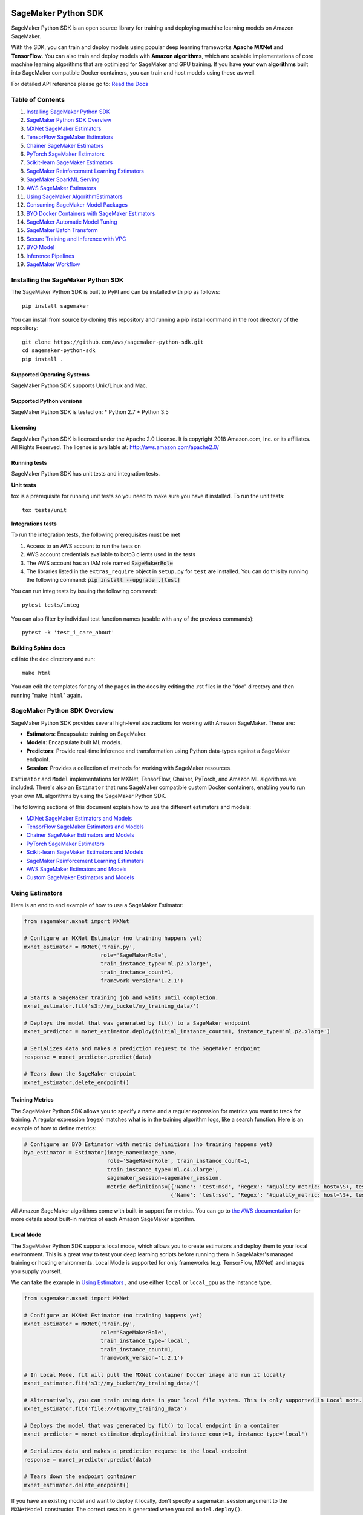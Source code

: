 .. image:: https://github.com/aws/sagemaker-python-sdk/raw/master/branding/icon/sagemaker-banner.png
    :height: 100px
    :alt: SageMaker

====================
SageMaker Python SDK
====================

.. image:: https://travis-ci.org/aws/sagemaker-python-sdk.svg?branch=master
   :target: https://travis-ci.org/aws/sagemaker-python-sdk
   :alt: Build Status

.. image:: https://codecov.io/gh/aws/sagemaker-python-sdk/branch/master/graph/badge.svg
   :target: https://codecov.io/gh/aws/sagemaker-python-sdk
   :alt: CodeCov

SageMaker Python SDK is an open source library for training and deploying machine learning models on Amazon SageMaker.

With the SDK, you can train and deploy models using popular deep learning frameworks **Apache MXNet** and **TensorFlow**.
You can also train and deploy models with **Amazon algorithms**,
which are scalable implementations of core machine learning algorithms that are optimized for SageMaker and GPU training.
If you have **your own algorithms** built into SageMaker compatible Docker containers, you can train and host models using these as well.

For detailed API reference please go to: `Read the Docs <https://sagemaker.readthedocs.io>`_

Table of Contents
-----------------

1. `Installing SageMaker Python SDK <#installing-the-sagemaker-python-sdk>`__
2. `SageMaker Python SDK Overview <#sagemaker-python-sdk-overview>`__
3. `MXNet SageMaker Estimators <#mxnet-sagemaker-estimators>`__
4. `TensorFlow SageMaker Estimators <#tensorflow-sagemaker-estimators>`__
5. `Chainer SageMaker Estimators <#chainer-sagemaker-estimators>`__
6. `PyTorch SageMaker Estimators <#pytorch-sagemaker-estimators>`__
7. `Scikit-learn SageMaker Estimators <#scikit-learn-sagemaker-estimators>`__
8. `SageMaker Reinforcement Learning Estimators <#sagemaker-reinforcement-learning-estimators>`__
9. `SageMaker SparkML Serving <#sagemaker-sparkml-serving>`__
10. `AWS SageMaker Estimators <#aws-sagemaker-estimators>`__
11. `Using SageMaker AlgorithmEstimators <#using-sagemaker-algorithmestimators>`__
12. `Consuming SageMaker Model Packages <#consuming-sagemaker-model-packages>`__
13. `BYO Docker Containers with SageMaker Estimators <#byo-docker-containers-with-sagemaker-estimators>`__
14. `SageMaker Automatic Model Tuning <#sagemaker-automatic-model-tuning>`__
15. `SageMaker Batch Transform <#sagemaker-batch-transform>`__
16. `Secure Training and Inference with VPC <#secure-training-and-inference-with-vpc>`__
17. `BYO Model <#byo-model>`__
18. `Inference Pipelines <#inference-pipelines>`__
19. `SageMaker Workflow <#sagemaker-workflow>`__


Installing the SageMaker Python SDK
-----------------------------------

The SageMaker Python SDK is built to PyPI and can be installed with pip as follows:

::

    pip install sagemaker

You can install from source by cloning this repository and running a pip install command in the root directory of the repository:

::

    git clone https://github.com/aws/sagemaker-python-sdk.git
    cd sagemaker-python-sdk
    pip install .

Supported Operating Systems
~~~~~~~~~~~~~~~~~~~~~~~~~~~

SageMaker Python SDK supports Unix/Linux and Mac.

Supported Python versions
~~~~~~~~~~~~~~~~~~~~~~~~~

SageMaker Python SDK is tested on: \* Python 2.7 \* Python 3.5

Licensing
~~~~~~~~~
SageMaker Python SDK is licensed under the Apache 2.0 License. It is copyright 2018 Amazon.com, Inc. or its affiliates. All Rights Reserved. The license is available at:
http://aws.amazon.com/apache2.0/

Running tests
~~~~~~~~~~~~~

SageMaker Python SDK has unit tests and integration tests.

**Unit tests**

tox is a prerequisite for running unit tests so you need to make sure you have it installed. To run the unit tests:

::

    tox tests/unit

**Integrations tests**

To run the integration tests, the following prerequisites must be met

1. Access to an AWS account to run the tests on
2. AWS account credentials available to boto3 clients used in the tests
3. The AWS account has an IAM role named :code:`SageMakerRole`
4. The libraries listed in the ``extras_require`` object in ``setup.py`` for ``test`` are installed.
   You can do this by running the following command: :code:`pip install --upgrade .[test]`

You can run integ tests by issuing the following command:

::

    pytest tests/integ

You can also filter by individual test function names (usable with any of the previous commands):

::

    pytest -k 'test_i_care_about'

Building Sphinx docs
~~~~~~~~~~~~~~~~~~~~

``cd`` into the ``doc`` directory and run:

::

    make html

You can edit the templates for any of the pages in the docs by editing the .rst files in the "doc" directory and then running "``make html``" again.


SageMaker Python SDK Overview
-----------------------------

SageMaker Python SDK provides several high-level abstractions for working with Amazon SageMaker. These are:

- **Estimators**: Encapsulate training on SageMaker.
- **Models**: Encapsulate built ML models.
- **Predictors**: Provide real-time inference and transformation using Python data-types against a SageMaker endpoint.
- **Session**: Provides a collection of methods for working with SageMaker resources.

``Estimator`` and ``Model`` implementations for MXNet, TensorFlow, Chainer, PyTorch, and Amazon ML algorithms are included.
There's also an ``Estimator`` that runs SageMaker compatible custom Docker containers, enabling you to run your own ML algorithms by using the SageMaker Python SDK.

The following sections of this document explain how to use the different estimators and models:

* `MXNet SageMaker Estimators and Models <#mxnet-sagemaker-estimators>`__
* `TensorFlow SageMaker Estimators and Models <#tensorflow-sagemaker-estimators>`__
* `Chainer SageMaker Estimators and Models <#chainer-sagemaker-estimators>`__
* `PyTorch SageMaker Estimators <#pytorch-sagemaker-estimators>`__
* `Scikit-learn SageMaker Estimators and Models <#scikit-learn-sagemaker-estimators>`__
* `SageMaker Reinforcement Learning Estimators <#sagemaker-reinforcement-learning-estimators>`__
* `AWS SageMaker Estimators and Models <#aws-sagemaker-estimators>`__
* `Custom SageMaker Estimators and Models <#byo-docker-containers-with-sagemaker-estimators>`__


Using Estimators
----------------

Here is an end to end example of how to use a SageMaker Estimator:

.. code:: python

    from sagemaker.mxnet import MXNet

    # Configure an MXNet Estimator (no training happens yet)
    mxnet_estimator = MXNet('train.py',
                            role='SageMakerRole',
                            train_instance_type='ml.p2.xlarge',
                            train_instance_count=1,
                            framework_version='1.2.1')

    # Starts a SageMaker training job and waits until completion.
    mxnet_estimator.fit('s3://my_bucket/my_training_data/')

    # Deploys the model that was generated by fit() to a SageMaker endpoint
    mxnet_predictor = mxnet_estimator.deploy(initial_instance_count=1, instance_type='ml.p2.xlarge')

    # Serializes data and makes a prediction request to the SageMaker endpoint
    response = mxnet_predictor.predict(data)

    # Tears down the SageMaker endpoint
    mxnet_estimator.delete_endpoint()

Training Metrics
~~~~~~~~~~~~~~~~
The SageMaker Python SDK allows you to specify a name and a regular expression for metrics you want to track for training.
A regular expression (regex) matches what is in the training algorithm logs, like a search function.
Here is an example of how to define metrics:

.. code:: python

    # Configure an BYO Estimator with metric definitions (no training happens yet)
    byo_estimator = Estimator(image_name=image_name,
                              role='SageMakerRole', train_instance_count=1,
                              train_instance_type='ml.c4.xlarge',
                              sagemaker_session=sagemaker_session,
                              metric_definitions=[{'Name': 'test:msd', 'Regex': '#quality_metric: host=\S+, test msd <loss>=(\S+)'},
                                                  {'Name': 'test:ssd', 'Regex': '#quality_metric: host=\S+, test ssd <loss>=(\S+)'}])

All Amazon SageMaker algorithms come with built-in support for metrics.
You can go to `the AWS documentation <https://docs.aws.amazon.com/sagemaker/latest/dg/algos.html>`__ for more details about built-in metrics of each Amazon SageMaker algorithm.

Local Mode
~~~~~~~~~~

The SageMaker Python SDK supports local mode, which allows you to create estimators and deploy them to your local environment.
This is a great way to test your deep learning scripts before running them in SageMaker's managed training or hosting environments.
Local Mode is supported for only frameworks (e.g. TensorFlow, MXNet) and images you supply yourself.

We can take the example in  `Using Estimators <#using-estimators>`__ , and use either ``local`` or ``local_gpu`` as the instance type.

.. code:: python

    from sagemaker.mxnet import MXNet

    # Configure an MXNet Estimator (no training happens yet)
    mxnet_estimator = MXNet('train.py',
                            role='SageMakerRole',
                            train_instance_type='local',
                            train_instance_count=1,
                            framework_version='1.2.1')

    # In Local Mode, fit will pull the MXNet container Docker image and run it locally
    mxnet_estimator.fit('s3://my_bucket/my_training_data/')

    # Alternatively, you can train using data in your local file system. This is only supported in Local mode.
    mxnet_estimator.fit('file:///tmp/my_training_data')

    # Deploys the model that was generated by fit() to local endpoint in a container
    mxnet_predictor = mxnet_estimator.deploy(initial_instance_count=1, instance_type='local')

    # Serializes data and makes a prediction request to the local endpoint
    response = mxnet_predictor.predict(data)

    # Tears down the endpoint container
    mxnet_estimator.delete_endpoint()


If you have an existing model and want to deploy it locally, don't specify a sagemaker_session argument to the ``MXNetModel`` constructor.
The correct session is generated when you call ``model.deploy()``.

Here is an end-to-end example:

.. code:: python

    import numpy
    from sagemaker.mxnet import MXNetModel

    model_location = 's3://mybucket/my_model.tar.gz'
    code_location = 's3://mybucket/sourcedir.tar.gz'
    s3_model = MXNetModel(model_data=model_location, role='SageMakerRole',
                          entry_point='mnist.py', source_dir=code_location)

    predictor = s3_model.deploy(initial_instance_count=1, instance_type='local')
    data = numpy.zeros(shape=(1, 1, 28, 28))
    predictor.predict(data)

    # Tear down the endpoint container
    predictor.delete_endpoint()


If you don't want to deploy your model locally, you can also choose to perform a Local Batch Transform Job. This is
useful if you want to test your container before creating a Sagemaker Batch Transform Job. Note that the performance
will not match Batch Transform Jobs hosted on SageMaker but it is still a useful tool to ensure you have everything
right or if you are not dealing with huge amounts of data.

Here is an end-to-end example:

.. code:: python

    from sagemaker.mxnet import MXNet

    mxnet_estimator = MXNet('train.py',
                            train_instance_type='local',
                            train_instance_count=1,
                            framework_version='1.2.1')

    mxnet_estimator.fit('file:///tmp/my_training_data')
    transformer = mxnet_estimator.transformer(1, 'local', assemble_with='Line', max_payload=1)
    transformer.transform('s3://my/transform/data, content_type='text/csv', split_type='Line')
    transformer.wait()


For detailed examples of running Docker in local mode, see:

- `TensorFlow local mode example notebook <https://github.com/awslabs/amazon-sagemaker-examples/blob/master/sagemaker-python-sdk/tensorflow_distributed_mnist/tensorflow_local_mode_mnist.ipynb>`__.
- `MXNet local mode example notebook <https://github.com/awslabs/amazon-sagemaker-examples/blob/master/sagemaker-python-sdk/mxnet_gluon_mnist/mnist_with_gluon_local_mode.ipynb>`__.

A few important notes:

- Only one local mode endpoint can be running at a time.
- If you are using S3 data as input, it is pulled from S3 to your local environment. Ensure you have sufficient space to store the data locally.
- If you run into problems it often due to different Docker containers conflicting. Killing these containers and re-running often solves your problems.
- Local Mode requires Docker Compose and `nvidia-docker2 <https://github.com/NVIDIA/nvidia-docker>`__ for ``local_gpu``.
- Distributed training is not yet supported for ``local_gpu``.

Incremental Training
~~~~~~~~~~~~~~~~~~~~

Incremental training allows you to bring a pre-trained model into a SageMaker training job and use it as a starting point for a new model.
There are several situations where you might want to do this:

- You want to perform additional training on a model to improve its fit on your data set.
- You want to import a pre-trained model and fit it to your data.
- You want to resume a training job that you previously stopped.

To use incremental training with SageMaker algorithms, you need model artifacts compressed into a ``tar.gz`` file. These
artifacts are passed to a training job via an input channel configured with the pre-defined settings Amazon SageMaker algorithms require.

To use model files with a SageMaker estimator, you can use the following parameters:

* ``model_uri``: points to the location of a model tarball, either in S3 or locally. Specifying a local path only works in local mode.
* ``model_channel_name``: name of the channel SageMaker will use to download the tarball specified in ``model_uri``. Defaults to 'model'.

This is converted into an input channel with the specifications mentioned above once you call ``fit()`` on the predictor.
In bring-your-own cases, ``model_channel_name`` can be overriden if you require to change the name of the channel while using
the same settings.

If your bring-your-own case requires different settings, you can create your own ``s3_input`` object with the settings you require.

Here's an example of how to use incremental training:

.. code:: python

    # Configure an estimator
    estimator = sagemaker.estimator.Estimator(training_image,
                                              role,
                                              train_instance_count=1,
                                              train_instance_type='ml.p2.xlarge',
                                              train_volume_size=50,
                                              train_max_run=360000,
                                              input_mode='File',
                                              output_path=s3_output_location)

    # Start a SageMaker training job and waits until completion.
    estimator.fit('s3://my_bucket/my_training_data/')

    # Create a new estimator using the previous' model artifacts
    incr_estimator = sagemaker.estimator.Estimator(training_image,
                                                  role,
                                                  train_instance_count=1,
                                                  train_instance_type='ml.p2.xlarge',
                                                  train_volume_size=50,
                                                  train_max_run=360000,
                                                  input_mode='File',
                                                  output_path=s3_output_location,
                                                  model_uri=estimator.model_data)

    # Start a SageMaker training job using the original model for incremental training
    incr_estimator.fit('s3://my_bucket/my_training_data/')

Currently, the following algorithms support incremental training:

- Image Classification
- Object Detection
- Semantic Segmentation


MXNet SageMaker Estimators
--------------------------

By using MXNet SageMaker ``Estimators``, you can train and host MXNet models on Amazon SageMaker.

Supported versions of MXNet: ``1.3.0``, ``1.2.1``, ``1.1.0``, ``1.0.0``, ``0.12.1``.

Supported versions of MXNet for Elastic Inference: ``1.3.0``

We recommend that you use the latest supported version, because that's where we focus most of our development efforts.

For more information, see `MXNet SageMaker Estimators and Models`_.

.. _MXNet SageMaker Estimators and Models: src/sagemaker/mxnet/README.rst


TensorFlow SageMaker Estimators
-------------------------------

By using TensorFlow SageMaker ``Estimators``, you can train and host TensorFlow models on Amazon SageMaker.

Supported versions of TensorFlow: ``1.4.1``, ``1.5.0``, ``1.6.0``, ``1.7.0``, ``1.8.0``, ``1.9.0``, ``1.10.0``, ``1.11.0``.

Supported versions of TensorFlow for Elastic Inference: ``1.11.0``.

We recommend that you use the latest supported version, because that's where we focus most of our development efforts.

For more information, see `TensorFlow SageMaker Estimators and Models`_.

.. _TensorFlow SageMaker Estimators and Models: src/sagemaker/tensorflow/README.rst


Chainer SageMaker Estimators
----------------------------

By using Chainer SageMaker ``Estimators``, you can train and host Chainer models on Amazon SageMaker.

Supported versions of Chainer: ``4.0.0``, ``4.1.0``, ``5.0.0``.

We recommend that you use the latest supported version, because that's where we focus most of our development efforts.

For more information about Chainer, see https://github.com/chainer/chainer.

For more information about  Chainer SageMaker ``Estimators``, see `Chainer SageMaker Estimators and Models`_.

.. _Chainer SageMaker Estimators and Models: src/sagemaker/chainer/README.rst


PyTorch SageMaker Estimators
----------------------------

With PyTorch SageMaker ``Estimators``, you can train and host PyTorch models on Amazon SageMaker.

Supported versions of PyTorch: ``0.4.0``, ``1.0.0``.

We recommend that you use the latest supported version, because that's where we focus most of our development efforts.

For more information about PyTorch, see https://github.com/pytorch/pytorch.

For more information about PyTorch SageMaker ``Estimators``, see `PyTorch SageMaker Estimators and Models`_.

.. _PyTorch SageMaker Estimators and Models: src/sagemaker/pytorch/README.rst


Scikit-learn SageMaker Estimators
---------------------------------

With Scikit-learn SageMaker ``Estimators``, you can train and host Scikit-learn models on Amazon SageMaker.

Supported versions of Scikit-learn: ``0.20.0``.

We recommend that you use the latest supported version, because that's where we focus most of our development efforts.

For more information about Scikit-learn, see https://scikit-learn.org/stable/

For more information about Scikit-learn SageMaker ``Estimators``, see `Scikit-learn SageMaker Estimators and Models`_.

.. _Scikit-learn SageMaker Estimators and Models: src/sagemaker/sklearn/README.rst


SageMaker Reinforcement Learning Estimators
-------------------------------------------

With Reinforcement Learning (RL) Estimators, you can use reinforcement learning to train models on Amazon SageMaker.

Supported versions of Coach: ``0.10.1`` with TensorFlow, ``0.11.0`` with TensorFlow or MXNet.
For more information about Coach, see https://github.com/NervanaSystems/coach

Supported versions of Ray: ``0.5.3`` with TensorFlow.
For more information about Ray, see https://github.com/ray-project/ray

For more information about SageMaker RL ``Estimators``, see `SageMaker Reinforcement Learning Estimators`_.

.. _SageMaker Reinforcement Learning Estimators: src/sagemaker/rl/README.rst


SageMaker SparkML Serving
-------------------------

With SageMaker SparkML Serving, you can now perform predictions against a SparkML Model in SageMaker.
In order to host a SparkML model in SageMaker, it should be serialized with ``MLeap`` library.

For more information on MLeap, see https://github.com/combust/mleap .

Supported major version of Spark: 2.2 (MLeap version - 0.9.6)

Here is an example on how to create an instance of  ``SparkMLModel`` class and use ``deploy()`` method to create an
endpoint which can be used to perform prediction against your trained SparkML Model.

.. code:: python

    sparkml_model = SparkMLModel(model_data='s3://path/to/model.tar.gz', env={'SAGEMAKER_SPARKML_SCHEMA': schema})
    model_name = 'sparkml-model'
    endpoint_name = 'sparkml-endpoint'
    predictor = sparkml_model.deploy(initial_instance_count=1, instance_type='ml.c4.xlarge', endpoint_name=endpoint_name)

Once the model is deployed, we can invoke the endpoint with a ``CSV`` payload like this:

.. code:: python

    payload = 'field_1,field_2,field_3,field_4,field_5'
    predictor.predict(payload)


For more information about the different ``content-type`` and ``Accept`` formats as well as the structure of the
``schema`` that SageMaker SparkML Serving recognizes, please see `SageMaker SparkML Serving Container`_.

.. _SageMaker SparkML Serving Container: https://github.com/aws/sagemaker-sparkml-serving-container

AWS SageMaker Estimators
------------------------
Amazon SageMaker provides several built-in machine learning algorithms that you can use to solve a variety of problems.

The full list of algorithms is available at: https://docs.aws.amazon.com/sagemaker/latest/dg/algos.html

The SageMaker Python SDK includes estimator wrappers for the AWS K-means, Principal Components Analysis (PCA), Linear Learner, Factorization Machines,
Latent Dirichlet Allocation (LDA), Neural Topic Model (NTM), Random Cut Forest, k-nearest neighbors (k-NN), Object2Vec, and IP Insights algorithms.

For more information, see `AWS SageMaker Estimators and Models`_.

.. _AWS SageMaker Estimators and Models: src/sagemaker/amazon/README.rst

Using SageMaker AlgorithmEstimators
-----------------------------------

With the SageMaker Algorithm entities, you can create training jobs with just an ``algorithm_arn`` instead of
a training image. There is a dedicated ``AlgorithmEstimator`` class that accepts ``algorithm_arn`` as a
parameter, the rest of the arguments are similar to the other Estimator classes. This class also allows you to
consume algorithms that you have subscribed to in the AWS Marketplace. The AlgorithmEstimator performs
client-side validation on your inputs based on the algorithm's properties.

Here is an example:

.. code:: python

        import sagemaker

        algo = sagemaker.AlgorithmEstimator(
            algorithm_arn='arn:aws:sagemaker:us-west-2:1234567:algorithm/some-algorithm',
            role='SageMakerRole',
            train_instance_count=1,
            train_instance_type='ml.c4.xlarge')

        train_input = algo.sagemaker_session.upload_data(path='/path/to/your/data')

        algo.fit({'training': train_input})
        algo.deploy(1, 'ml.m4.xlarge')

        # When you are done using your endpoint
        algo.delete_endpoint()


Consuming SageMaker Model Packages
----------------------------------

SageMaker Model Packages are a way to specify and share information for how to create SageMaker Models.
With a SageMaker Model Package that you have created or subscribed to in the AWS Marketplace,
you can use the specified serving image and model data for Endpoints and Batch Transform jobs.

To work with a SageMaker Model Package, use the ``ModelPackage`` class.

Here is an example:

.. code:: python

        import sagemaker

        model = sagemaker.ModelPackage(
            role='SageMakerRole',
            model_package_arn='arn:aws:sagemaker:us-west-2:123456:model-package/my-model-package')
        model.deploy(1, 'ml.m4.xlarge', endpoint_name='my-endpoint')

        # When you are done using your endpoint
        model.sagemaker_session.delete_endpoint('my-endpoint')


BYO Docker Containers with SageMaker Estimators
-----------------------------------------------

To use a Docker image that you created and use the SageMaker SDK for training, the easiest way is to use the dedicated ``Estimator`` class.
You can create an instance of the ``Estimator`` class with desired Docker image and use it as described in previous sections.

Please refer to the full example in the examples repo:

::

    git clone https://github.com/awslabs/amazon-sagemaker-examples.git


The example notebook is located here:
``advanced_functionality/scikit_bring_your_own/scikit_bring_your_own.ipynb``


SageMaker Automatic Model Tuning
--------------------------------

All of the estimators can be used with SageMaker Automatic Model Tuning, which performs hyperparameter tuning jobs.
A hyperparameter tuning job finds the best version of a model by running many training jobs on your dataset using the algorithm with different values of hyperparameters within ranges
that you specify. It then chooses the hyperparameter values that result in a model that performs the best, as measured by a metric that you choose.
If you're not using an Amazon SageMaker built-in algorithm, then the metric is defined by a regular expression (regex) you provide.
The hyperparameter tuning job parses the training job's logs to find metrics that match the regex you defined.
For more information about SageMaker Automatic Model Tuning, see `AWS documentation <https://docs.aws.amazon.com/sagemaker/latest/dg/automatic-model-tuning.html>`__.

The SageMaker Python SDK contains a ``HyperparameterTuner`` class for creating and interacting with hyperparameter training jobs.
Here is a basic example of how to use it:

.. code:: python

    from sagemaker.tuner import HyperparameterTuner, ContinuousParameter

    # Configure HyperparameterTuner
    my_tuner = HyperparameterTuner(estimator=my_estimator,  # previously-configured Estimator object
                                   objective_metric_name='validation-accuracy',
                                   hyperparameter_ranges={'learning-rate': ContinuousParameter(0.05, 0.06)},
                                   metric_definitions=[{'Name': 'validation-accuracy', 'Regex': 'validation-accuracy=(\d\.\d+)'}],
                                   max_jobs=100,
                                   max_parallel_jobs=10)

    # Start hyperparameter tuning job
    my_tuner.fit({'train': 's3://my_bucket/my_training_data', 'test': 's3://my_bucket_my_testing_data'})

    # Deploy best model
    my_predictor = my_tuner.deploy(initial_instance_count=1, instance_type='ml.m4.xlarge')

    # Make a prediction against the SageMaker endpoint
    response = my_predictor.predict(my_prediction_data)

    # Tear down the SageMaker endpoint
    my_tuner.delete_endpoint()

This example shows a hyperparameter tuning job that creates up to 100 training jobs, running up to 10 training jobs at a time.
Each training job's learning rate is a value between 0.05 and 0.06, but this value will differ between training jobs.
You can read more about how these values are chosen in the `AWS documentation <https://docs.aws.amazon.com/sagemaker/latest/dg/automatic-model-tuning-how-it-works.html>`__.

A hyperparameter range can be one of three types: continuous, integer, or categorical.
The SageMaker Python SDK provides corresponding classes for defining these different types.
You can define up to 20 hyperparameters to search over, but each value of a categorical hyperparameter range counts against that limit.

By default, training job early stopping is turned off. To enable early stopping for the tuning job, you need to set the ``early_stopping_type`` parameter to ``Auto``:

.. code:: python

    # Enable early stopping
    my_tuner = HyperparameterTuner(estimator=my_estimator,  # previously-configured Estimator object
                                   objective_metric_name='validation-accuracy',
                                   hyperparameter_ranges={'learning-rate': ContinuousParameter(0.05, 0.06)},
                                   metric_definitions=[{'Name': 'validation-accuracy', 'Regex': 'validation-accuracy=(\d\.\d+)'}],
                                   max_jobs=100,
                                   max_parallel_jobs=10,
                                   early_stopping_type='Auto')

When early stopping is turned on, Amazon SageMaker will automatically stop a training job if it appears unlikely to produce a model of better quality than other jobs.
If not using built-in Amazon SageMaker algorithms, note that, for early stopping to be effective, the objective metric should be emitted at epoch level.

If you are using an Amazon SageMaker built-in algorithm, you don't need to pass in anything for ``metric_definitions``.
In addition, the ``fit()`` call uses a list of ``RecordSet`` objects instead of a dictionary:

.. code:: python

    # Create RecordSet object for each data channel
    train_records = RecordSet(...)
    test_records = RecordSet(...)

    # Start hyperparameter tuning job
    my_tuner.fit([train_records, test_records])

To help attach a previously-started hyperparameter tuning job to a ``HyperparameterTuner`` instance,
``fit()`` adds the module path of the class used to create the tuner to the list of static hyperparameters by default.
If the algorithm you are using cannot handle unknown hyperparameters
(for example, an Amazon SageMaker built-in algorithm that does not have a custom estimator in the Python SDK),
set ``include_cls_metadata`` to ``False`` when you call ``fit``, so that it does not add the module path as a static hyperparameter:

.. code:: python

    my_tuner.fit({'train': 's3://my_bucket/my_training_data', 'test': 's3://my_bucket_my_testing_data'},
                 include_cls_metadata=False)

There is also an analytics object associated with each ``HyperparameterTuner`` instance that contains useful information about the hyperparameter tuning job.
For example, the ``dataframe`` method gets a pandas dataframe summarizing the associated training jobs:

.. code:: python

    # Retrieve analytics object
    my_tuner_analytics = my_tuner.analytics()

    # Look at summary of associated training jobs
    my_dataframe = my_tuner_analytics.dataframe()

For more detailed examples of running hyperparameter tuning jobs, see:

- `Using the TensorFlow estimator with hyperparameter tuning <https://github.com/awslabs/amazon-sagemaker-examples/blob/master/hyperparameter_tuning/tensorflow_mnist/hpo_tensorflow_mnist.ipynb>`__
- `Bringing your own estimator for hyperparameter tuning <https://github.com/awslabs/amazon-sagemaker-examples/blob/master/hyperparameter_tuning/r_bring_your_own/hpo_r_bring_your_own.ipynb>`__
- `Analyzing results <https://github.com/awslabs/amazon-sagemaker-examples/blob/master/hyperparameter_tuning/analyze_results/HPO_Analyze_TuningJob_Results.ipynb>`__

For more detailed explanations of the classes that this library provides for automatic model tuning, see:

- `API docs for HyperparameterTuner and parameter range classes <https://sagemaker.readthedocs.io/en/latest/tuner.html>`__
- `API docs for analytics classes <https://sagemaker.readthedocs.io/en/latest/analytics.html>`__


SageMaker Batch Transform
-------------------------

After you train a model, you can use Amazon SageMaker Batch Transform to perform inferences with the model.
Batch Transform manages all necessary compute resources, including launching instances to deploy endpoints and deleting them afterward.
You can read more about SageMaker Batch Transform in the `AWS documentation <https://docs.aws.amazon.com/sagemaker/latest/dg/how-it-works-batch.html>`__.

If you trained the model using a SageMaker Python SDK estimator,
you can invoke the estimator's ``transformer()`` method to create a transform job for a model based on the training job:

.. code:: python

    transformer = estimator.transformer(instance_count=1, instance_type='ml.m4.xlarge')

Alternatively, if you already have a SageMaker model, you can create an instance of the ``Transformer`` class by calling its constructor:

.. code:: python

    transformer = Transformer(model_name='my-previously-trained-model',
                              instance_count=1,
                              instance_type='ml.m4.xlarge')

For a full list of the possible options to configure by using either of these methods, see the API docs for `Estimator <https://sagemaker.readthedocs.io/en/latest/estimators.html#sagemaker.estimator.Estimator.transformer>`__ or `Transformer <https://sagemaker.readthedocs.io/en/latest/transformer.html#sagemaker.transformer.Transformer>`__.

After you create a ``Transformer`` object, you can invoke ``transform()`` to start a batch transform job with the S3 location of your data.
You can also specify other attributes of your data, such as the content type.

.. code:: python

    transformer.transform('s3://my-bucket/batch-transform-input')

For more details about what can be specified here, see `API docs <https://sagemaker.readthedocs.io/en/latest/transformer.html#sagemaker.transformer.Transformer.transform>`__.


Secure Training and Inference with VPC
--------------------------------------

Amazon SageMaker allows you to control network traffic to and from model container instances using Amazon Virtual Private Cloud (VPC).
You can configure SageMaker to use your own private VPC in order to further protect and monitor traffic.

For more information about Amazon SageMaker VPC features, and guidelines for configuring your VPC,
see the following documentation:

- `Protect Training Jobs by Using an Amazon Virtual Private Cloud <https://docs.aws.amazon.com/sagemaker/latest/dg/train-vpc.html>`__
- `Protect Endpoints by Using an Amazon Virtual Private Cloud <https://docs.aws.amazon.com/sagemaker/latest/dg/host-vpc.html>`__
- `Protect Data in Batch Transform Jobs by Using an Amazon Virtual Private Cloud <https://docs.aws.amazon.com/sagemaker/latest/dg/batch-vpc.html>`__
- `Working with VPCs and Subnets <https://docs.aws.amazon.com/vpc/latest/userguide/working-with-vpcs.html>`__

You can also reference or reuse the example VPC created for integration tests: `tests/integ/vpc_test_utils.py <tests/integ/vpc_test_utils.py>`__

To train a model using your own VPC, set the optional parameters ``subnets`` and ``security_group_ids`` on an ``Estimator``:

.. code:: python

    from sagemaker.mxnet import MXNet

    # Configure an MXNet Estimator with subnets and security groups from your VPC
    mxnet_vpc_estimator = MXNet('train.py',
                                train_instance_type='ml.p2.xlarge',
                                train_instance_count=1,
                                framework_version='1.2.1',
                                subnets=['subnet-1', 'subnet-2'],
                                security_group_ids=['sg-1'])

    # SageMaker Training Job will set VpcConfig and container instances will run in your VPC
    mxnet_vpc_estimator.fit('s3://my_bucket/my_training_data/')

When you create a ``Predictor`` from the ``Estimator`` using ``deploy()``, the same VPC configurations will be set on the SageMaker Model:

.. code:: python

    # Creates a SageMaker Model and Endpoint using the same VpcConfig
    # Endpoint container instances will run in your VPC
    mxnet_vpc_predictor = mxnet_vpc_estimator.deploy(initial_instance_count=1,
                                                     instance_type='ml.p2.xlarge')

    # You can also set ``vpc_config_override`` to use a different VpcConfig
    other_vpc_config = {'Subnets': ['subnet-3', 'subnet-4'],
                        'SecurityGroupIds': ['sg-2']}
    mxnet_predictor_other_vpc = mxnet_vpc_estimator.deploy(initial_instance_count=1,
                                                           instance_type='ml.p2.xlarge',
                                                           vpc_config_override=other_vpc_config)

    # Setting ``vpc_config_override=None`` will disable VpcConfig
    mxnet_predictor_no_vpc = mxnet_vpc_estimator.deploy(initial_instance_count=1,
                                                        instance_type='ml.p2.xlarge',
                                                        vpc_config_override=None)

Likewise, when you create ``Transformer`` from the ``Estimator`` using ``transformer()``, the same VPC configurations will be set on the SageMaker Model:

.. code:: python

    # Creates a SageMaker Model using the same VpcConfig
    mxnet_vpc_transformer = mxnet_vpc_estimator.transformer(instance_count=1,
                                                            instance_type='ml.p2.xlarge')

    # Transform Job container instances will run in your VPC
    mxnet_vpc_transformer.transform('s3://my-bucket/batch-transform-input')


FAQ
---

I want to train a SageMaker Estimator with local data, how do I do this?
~~~~~~~~~~~~~~~~~~~~~~~~~~~~~~~~~~~~~~~~~~~~~~~~~~~~~~~~~~~~~~~~~~~~~~~~

Upload the data to S3 before training. You can use the AWS Command Line Tool (the aws cli) to achieve this.

If you don't have the aws cli, you can install it using pip:

::

    pip install awscli --upgrade --user

If you don't have pip or want to learn more about installing the aws cli, see the official `Amazon aws cli installation guide <http://docs.aws.amazon.com/cli/latest/userguide/installing.html>`__.

After you install the AWS cli, you can upload a directory of files to S3 with the following command:

::

    aws s3 cp /tmp/foo/ s3://bucket/path

For more information about using the aws cli for manipulating S3 resources, see `AWS cli command reference <http://docs.aws.amazon.com/cli/latest/reference/s3/index.html>`__.


How do I make predictions against an existing endpoint?
~~~~~~~~~~~~~~~~~~~~~~~~~~~~~~~~~~~~~~~~~~~~~~~~~~~~~~~~~~~~~~~~~~~~~~~~
Create a ``Predictor`` object and provide it with your endpoint name,
then call its ``predict()`` method with your input.

You can use either the generic ``RealTimePredictor`` class, which by default does not perform any serialization/deserialization transformations on your input,
but can be configured to do so through constructor arguments:
http://sagemaker.readthedocs.io/en/latest/predictors.html

Or you can use the TensorFlow / MXNet specific predictor classes, which have default serialization/deserialization logic:
http://sagemaker.readthedocs.io/en/latest/sagemaker.tensorflow.html#tensorflow-predictor
http://sagemaker.readthedocs.io/en/latest/sagemaker.mxnet.html#mxnet-predictor

Example code using the TensorFlow predictor:

::

    from sagemaker.tensorflow import TensorFlowPredictor

    predictor = TensorFlowPredictor('myexistingendpoint')
    result = predictor.predict(['my request body'])


BYO Model
---------
You can also create an endpoint from an existing model rather than training one.
That is, you can bring your own model:

First, package the files for the trained model into a ``.tar.gz`` file, and upload the archive to S3.

Next, create a ``Model`` object that corresponds to the framework that you are using: `MXNetModel <https://sagemaker.readthedocs.io/en/latest/sagemaker.mxnet.html#mxnet-model>`__ or `TensorFlowModel <https://sagemaker.readthedocs.io/en/latest/sagemaker.tensorflow.html#tensorflow-model>`__.

Example code using ``MXNetModel``:

.. code:: python

   from sagemaker.mxnet.model import MXNetModel

   sagemaker_model = MXNetModel(model_data='s3://path/to/model.tar.gz',
                                role='arn:aws:iam::accid:sagemaker-role',
                                entry_point='entry_point.py')

After that, invoke the ``deploy()`` method on the ``Model``:

.. code:: python

   predictor = sagemaker_model.deploy(initial_instance_count=1,
                                      instance_type='ml.m4.xlarge')

This returns a predictor the same way an ``Estimator`` does when ``deploy()`` is called. You can now get inferences just like with any other model deployed on Amazon SageMaker.

A full example is available in the `Amazon SageMaker examples repository <https://github.com/awslabs/amazon-sagemaker-examples/tree/master/advanced_functionality/mxnet_mnist_byom>`__.


Inference Pipelines
-------------------
You can create a Pipeline for realtime or batch inference comprising of one or multiple model containers. This will help
you to deploy an ML pipeline behind a single endpoint and you can have one API call perform pre-processing, model-scoring
and post-processing on your data before returning it back as the response.

For this, you have to create a ``PipelineModel`` which will take a list of ``Model`` objects. Calling ``deploy()`` on the
``PipelineModel`` will provide you with an endpoint which can be invoked to perform the prediction on a data point against
the ML Pipeline.

.. code:: python

   xgb_image = get_image_uri(sess.boto_region_name, 'xgboost', repo_version="latest")
   xgb_model = Model(model_data='s3://path/to/model.tar.gz', image=xgb_image)
   sparkml_model = SparkMLModel(model_data='s3://path/to/model.tar.gz', env={'SAGEMAKER_SPARKML_SCHEMA': schema})

   model_name = 'inference-pipeline-model'
   endpoint_name = 'inference-pipeline-endpoint'
   sm_model = PipelineModel(name=model_name, role=sagemaker_role, models=[sparkml_model, xgb_model])

This will define a ``PipelineModel`` consisting of SparkML model and an XGBoost model stacked sequentially. For more
information about how to train an XGBoost model, please refer to the XGBoost notebook here_.

.. _here: https://docs.aws.amazon.com/sagemaker/latest/dg/xgboost.html#xgboost-sample-notebooks

.. code:: python

   sm_model.deploy(initial_instance_count=1, instance_type='ml.c5.xlarge', endpoint_name=endpoint_name)

This returns a predictor the same way an ``Estimator`` does when ``deploy()`` is called. Whenever you make an inference
request using this predictor, you should pass the data that the first container expects and the predictor will return the
output from the last container.

For comprehensive examples on how to use Inference Pipelines please refer to the following notebooks:

- `inference_pipeline_sparkml_xgboost_abalone.ipynb <https://github.com/awslabs/amazon-sagemaker-examples/blob/master/advanced_functionality/inference_pipeline_sparkml_xgboost_abalone/inference_pipeline_sparkml_xgboost_abalone.ipynb>`__
- `inference_pipeline_sparkml_blazingtext_dbpedia.ipynb <https://github.com/awslabs/amazon-sagemaker-examples/blob/master/advanced_functionality/inference_pipeline_sparkml_blazingtext_dbpedia/inference_pipeline_sparkml_blazingtext_dbpedia.ipynb>`__


SageMaker Workflow
------------------

You can use Apache Airflow to author, schedule and monitor SageMaker workflow.

For more information, see `SageMaker Workflow in Apache Airflow`_.

.. _SageMaker Workflow in Apache Airflow: src/sagemaker/workflow/README.rst
